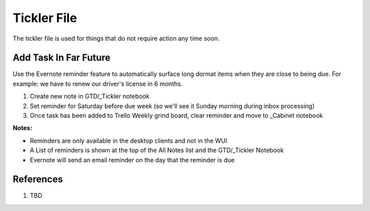 .. _NKIaqx6KTb:

=======================================
Tickler File
=======================================

The tickler file is used for things that do not require action any time soon.


Add Task In Far Future
=======================================

Use the Evernote reminder feature to automatically surface long dormat items when they are close
to being due. For example: we have to renew our driver's license in 6 months.

#.  Create new note in GTD/_Tickler notebook
#.  Set reminder for Saturday before due week (so we'll see it Sunday morning during inbox processing)
#.  Once task has been added to Trello Weekly grind board, clear reminder and move to _Cabinet notebook

**Notes:**

*   Reminders are only available in the desktop clients and not in the WUI
*   A List of reminders is shown at the top of the All Notes list and the GTD/_Tickler Notebook
*   Evernote will send an email reminder on the day that the reminder is due



References
=======================================

#. TBD
